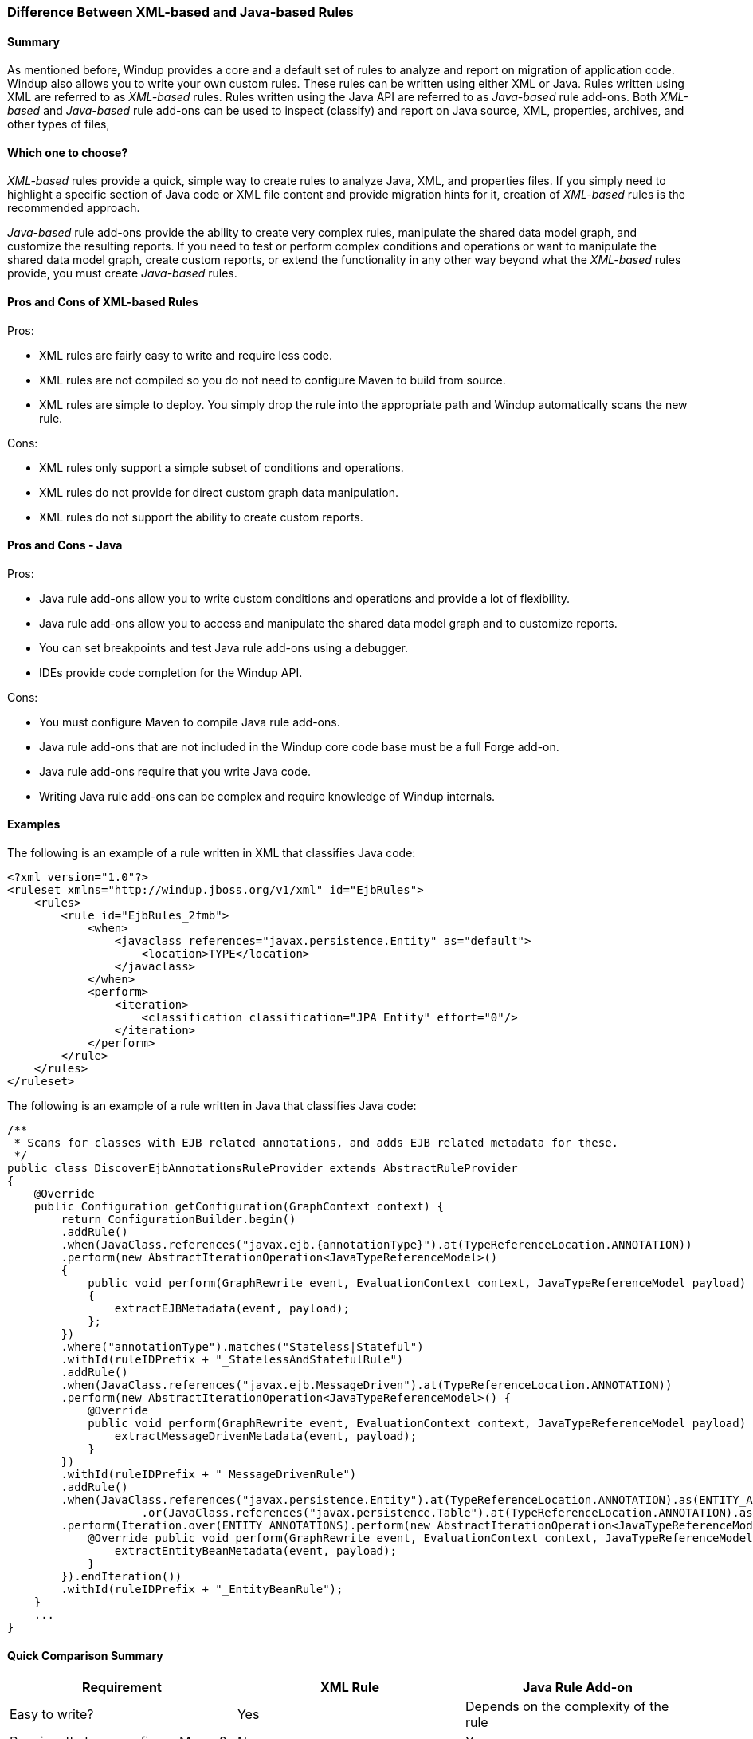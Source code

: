 :ProductName: Windup
:ProductVersion: 2.2.0-Final
:ProductDistribution: windup-distribution-2.2.0-Final
:ProductHomeVar: WINDUP_HOME 

[[Rules-Difference-Between-XML-based-and-Java-based-Rules]]
=== Difference Between XML-based and Java-based Rules

==== Summary

As mentioned before, {ProductName} provides a core and a default set of rules to analyze and report on migration of application code. {ProductName} also allows you to write your own custom rules. These rules can be written using either XML or Java. Rules written using XML are referred to as _XML-based_ rules. Rules written using the Java API are referred to as _Java-based_ rule add-ons. Both _XML-based_ and _Java-based_ rule add-ons can be used to inspect (classify) and report on Java source, XML, properties, archives, and other types of files,

==== Which one to choose?

_XML-based_ rules provide a quick, simple way to create rules to analyze Java, XML, and properties files. If you simply need to highlight a specific section of Java code or XML file content and provide migration hints for it, creation of _XML-based_ rules is the recommended approach.

_Java-based_ rule add-ons provide the ability to create very complex rules, manipulate the shared data model graph, and customize the resulting reports. If you need to test or perform complex conditions and operations or want to manipulate the shared data model graph, create custom reports, or extend the functionality in any other way beyond what the _XML-based_ rules provide, you must create _Java-based_ rules.


==== Pros and Cons of XML-based Rules

Pros:

* XML rules are fairly easy to write and require less code.
* XML rules are not compiled so you do not need to configure Maven to build from source.
* XML rules are simple to deploy. You simply drop the rule into the appropriate path and {ProductName} automatically scans the new rule.

Cons:

* XML rules only support a simple subset of conditions and operations.
* XML rules do not provide for direct custom graph data manipulation.
* XML rules do not support the ability to create custom reports.

==== Pros and Cons - Java
Pros:

* Java rule add-ons allow you to write custom conditions and operations and provide a lot of flexibility.
* Java rule add-ons allow you to access and manipulate the shared data model graph and to customize reports.
* You can set breakpoints and test Java rule add-ons using a debugger.
* IDEs provide code completion for the {ProductName} API.

Cons:

* You must configure Maven to compile Java rule add-ons.
* Java rule add-ons that are not included in the {ProductName} core code base must be a full Forge add-on.
* Java rule add-ons require that you write Java code.
* Writing Java rule add-ons can be complex and require knowledge of {ProductName} internals.

==== Examples

The following is an example of a rule written in XML that classifies Java code:

[source,xml]
----------
<?xml version="1.0"?>
<ruleset xmlns="http://windup.jboss.org/v1/xml" id="EjbRules">
    <rules>
        <rule id="EjbRules_2fmb">
            <when>
                <javaclass references="javax.persistence.Entity" as="default">
                    <location>TYPE</location>
                </javaclass>
            </when>
            <perform>
                <iteration>
                    <classification classification="JPA Entity" effort="0"/>
                </iteration>
            </perform>
        </rule>
    </rules>
</ruleset>
----------


The following is an example of a rule written in Java that classifies Java code:

[source,java]
----------
/**
 * Scans for classes with EJB related annotations, and adds EJB related metadata for these.
 */
public class DiscoverEjbAnnotationsRuleProvider extends AbstractRuleProvider
{
    @Override
    public Configuration getConfiguration(GraphContext context) {
        return ConfigurationBuilder.begin()
        .addRule()
        .when(JavaClass.references("javax.ejb.{annotationType}").at(TypeReferenceLocation.ANNOTATION))
        .perform(new AbstractIterationOperation<JavaTypeReferenceModel>()
        {
            public void perform(GraphRewrite event, EvaluationContext context, JavaTypeReferenceModel payload)
            {
                extractEJBMetadata(event, payload);
            };
        })
        .where("annotationType").matches("Stateless|Stateful")
        .withId(ruleIDPrefix + "_StatelessAndStatefulRule")
        .addRule()
        .when(JavaClass.references("javax.ejb.MessageDriven").at(TypeReferenceLocation.ANNOTATION))
        .perform(new AbstractIterationOperation<JavaTypeReferenceModel>() {
            @Override
            public void perform(GraphRewrite event, EvaluationContext context, JavaTypeReferenceModel payload) {
                extractMessageDrivenMetadata(event, payload);
            }
        })
        .withId(ruleIDPrefix + "_MessageDrivenRule")
        .addRule()
        .when(JavaClass.references("javax.persistence.Entity").at(TypeReferenceLocation.ANNOTATION).as(ENTITY_ANNOTATIONS)
                    .or(JavaClass.references("javax.persistence.Table").at(TypeReferenceLocation.ANNOTATION).as(TABLE_ANNOTATIONS_LIST)))
        .perform(Iteration.over(ENTITY_ANNOTATIONS).perform(new AbstractIterationOperation<JavaTypeReferenceModel>() {
            @Override public void perform(GraphRewrite event, EvaluationContext context, JavaTypeReferenceModel payload) {
                extractEntityBeanMetadata(event, payload);
            }
        }).endIteration())
        .withId(ruleIDPrefix + "_EntityBeanRule");
    }
    ...
}
----------

==== Quick Comparison Summary

[cols="3*", options="header"] 
|===
|Requirement
|XML Rule
|Java Rule Add-on

|Easy to write?
|Yes
|Depends on the complexity of the rule

|Requires that you configure Maven?
|No
|Yes

|Requires that you compile the rule?
|No
|Yes

|Simple deployment?
|No
|Yes

|Supports custom reports?
|No
|Yes

|Ability to create complex conditions and operations?
|No
|Yes

|Ability to directly manipulate the graph data?
|No
|Yes
|===
